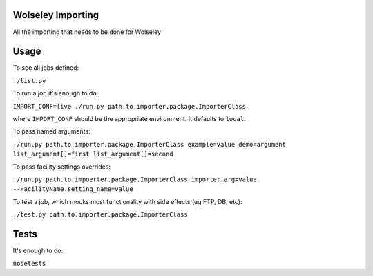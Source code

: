 Wolseley Importing
====

All the importing that needs to be done for Wolseley


Usage
====

To see all jobs defined:

``./list.py``

To run a job it's enough to do:

``IMPORT_CONF=live ./run.py path.to.importer.package.ImporterClass``

where ``IMPORT_CONF`` should be the appropriate environment. It defaults to ``local``.

To pass named arguments:

``./run.py path.to.importer.package.ImporterClass example=value demo=argument list_argument[]=first list_argument[]=second``

To pass facility settings overrides:

``./run.py path.to.impoerter.package.ImporterClass importer_arg=value --FacilityName.setting_name=value``

To test a job, which mocks most functionality with side effects (eg FTP, DB, etc):

``./test.py path.to.importer.package.ImporterClass``


Tests
====

It's enough to do:

``nosetests``
